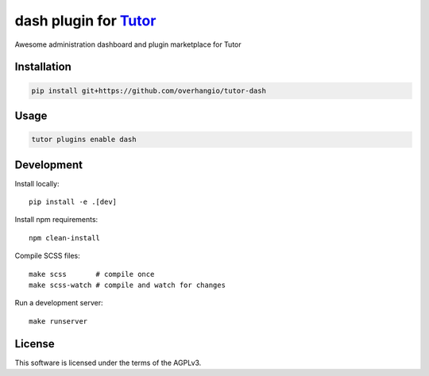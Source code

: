 dash plugin for `Tutor <https://docs.tutor.edly.io>`__
######################################################

Awesome administration dashboard and plugin marketplace for Tutor


Installation
************

.. code-block:: bash

    pip install git+https://github.com/overhangio/tutor-dash

Usage
*****

.. code-block:: bash

    tutor plugins enable dash

Development
***********

Install locally::

    pip install -e .[dev]

Install npm requirements::

    npm clean-install

Compile SCSS files::

    make scss       # compile once
    make scss-watch # compile and watch for changes

Run a development server::

    make runserver

License
*******

This software is licensed under the terms of the AGPLv3.
